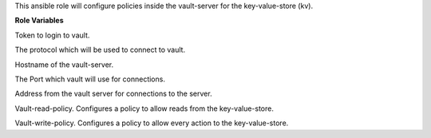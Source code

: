 This ansible role will configure policies inside the vault-server for the
key-value-store (kv).

**Role Variables**

.. zuul:rolevar:: vault_token
   :default: ""

Token to login to vault.

.. zuul:rolevar:: vault_protocol
   :default: http

The protocol which will be used to connect to vault.

.. zuul:rolevar:: vault_host
   :default: vault

Hostname of the vault-server.

.. zuul:rolevar:: vault_port
   :default: 8200

The Port which vault will use for connections.

.. zuul:rolevar:: vault_url
   :default: {{ vault_protocol }}://{{ vault_host }}:{{  vault_port }}

Address from the vault server for connections to the server.

.. zuul:rolevar:: vault_rules_read
   :default: path "kv/*" {capabilities = ["read"]}

Vault-read-policy.
Configures a policy to allow reads from the key-value-store.

.. zuul:rolevar:: vault_rules_write
   :default: |
             path "kv/*" {
             capabilities = ["create", "read", "update", "delete", "list"]}

Vault-write-policy.
Configures a policy to allow every action to the key-value-store.
